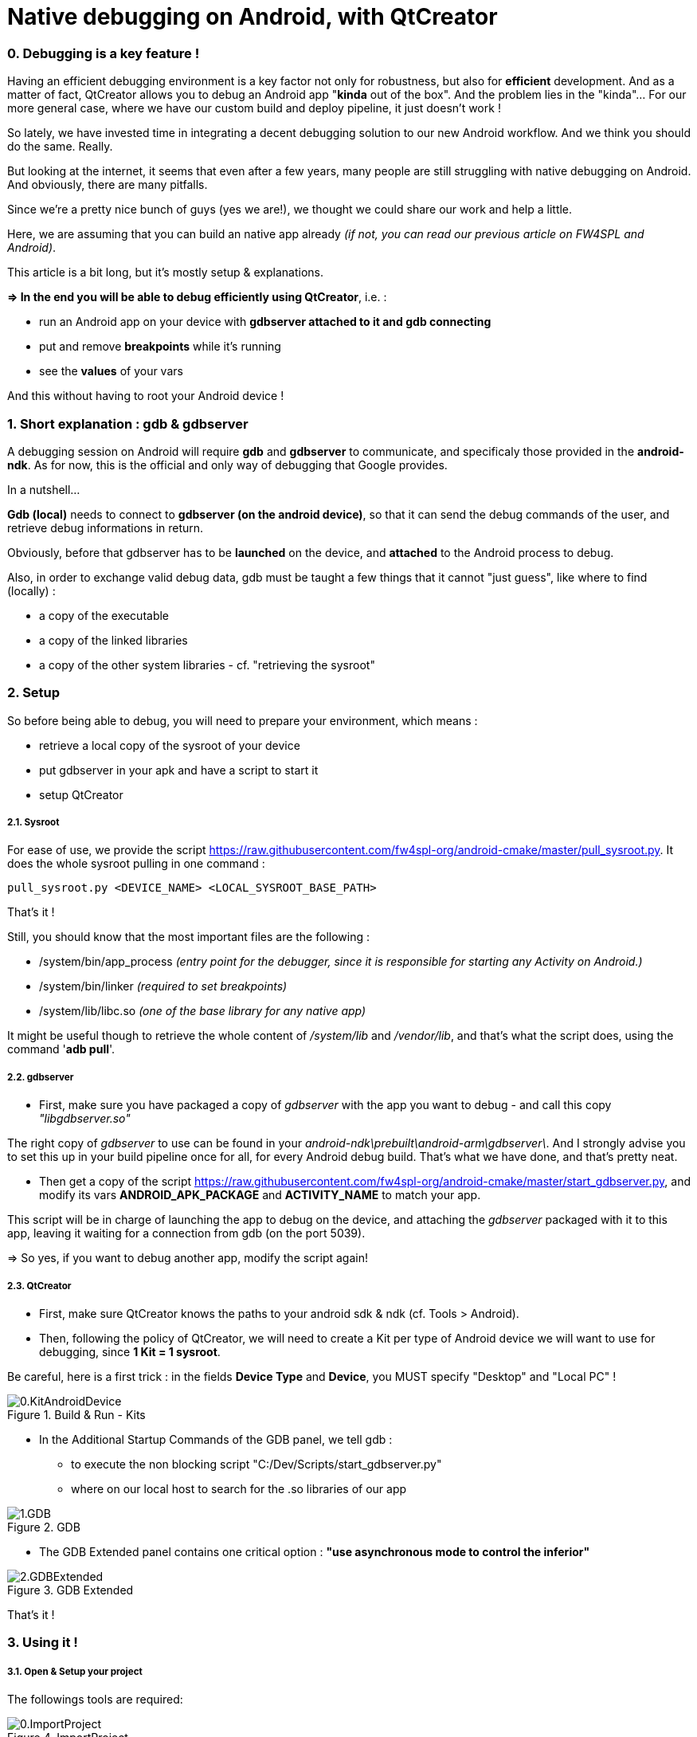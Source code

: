 = Native debugging on Android, with QtCreator

:hp-tags: Android, NDK, Open Source, fw4spl, C++, gdb, gdbserver, QtCreator


=== 0. Debugging is a key feature !

Having an efficient debugging environment is a key factor not only for robustness, but also for **efficient** development.
And as a matter of fact, QtCreator allows you to debug an Android app "**kinda** out of the box". And the problem lies in the "kinda"... For our more general case, where we have our custom build and deploy pipeline, it just doesn't work !

So lately, we have invested time in integrating a decent debugging solution to our new Android workflow. 
And we think you should do the same. Really.

But looking at the internet, it seems that even after a few years, many people are still struggling with native debugging on Android. And obviously, there are many pitfalls.

Since we're a pretty nice bunch of guys (yes we are!), we thought we could share our work and help a little.

Here, we are assuming that you can build an native app already _(if not, you can read our previous article on FW4SPL and Android)_.

This article is a bit long, but it's mostly setup & explanations.

**=> In the end you will be able to debug efficiently using QtCreator**, i.e. :

- run an Android app on your device with **gdbserver attached to it and gdb connecting** 
- put and remove **breakpoints** while it's running 
- see the **values** of your vars

And this without having to root your Android device !


=== 1. Short explanation : gdb & gdbserver

A debugging session on Android will require **gdb** and **gdbserver** to communicate, and specificaly those provided in the **android-ndk**.
As for now, this is the official and only way of debugging that Google provides.

In a nutshell...

**Gdb (local)** needs to connect to **gdbserver (on the android device)**, so that it can send the debug commands of the user, and retrieve debug informations in return.

Obviously, before that gdbserver has to be **launched** on the device, and **attached** to the Android process to debug.

Also, in order to exchange valid debug data, gdb must be taught a few things that it cannot "just guess", like where to find (locally) :

- a copy of the executable
- a copy of the linked libraries
- a copy of the other system libraries - cf. "retrieving the sysroot"


 



=== 2. Setup

So before being able to debug, you will need to prepare your environment, which means :


- retrieve a local copy of the sysroot of your device
- put gdbserver in your apk and have a script to start it
- setup QtCreator


===== 2.1. Sysroot


For ease of use, we provide the script https://raw.githubusercontent.com/fw4spl-org/android-cmake/master/pull_sysroot.py.
It does the whole sysroot pulling in one command :

[source,bash]
pull_sysroot.py <DEVICE_NAME> <LOCAL_SYSROOT_BASE_PATH>


That's it !

Still, you should know that the most important files are the following :

 - /system/bin/app_process _(entry point for the debugger, since it is responsible for starting any Activity on Android.)_
 - /system/bin/linker _(required to set breakpoints)_
 - /system/lib/libc.so _(one of the base library for any native app)_


It might be useful though to retrieve the whole content of _/system/lib_ and _/vendor/lib_, and that's what the script does, using the command '**adb pull**'.



===== 2.2. gdbserver

* First, make sure you have packaged a copy of _gdbserver_ with the app you want to debug - and call this copy _"libgdbserver.so"_ 

The right copy of _gdbserver_ to use can be found in your _android-ndk\prebuilt\android-arm\gdbserver\_.
And I strongly advise you to set this up in your build pipeline once for all, for every Android debug build. That's what we have done, and that's pretty neat.

* Then get a copy of the script https://raw.githubusercontent.com/fw4spl-org/android-cmake/master/start_gdbserver.py, and modify its vars **ANDROID_APK_PACKAGE** and **ACTIVITY_NAME** to match your app. 

This script will be in charge of launching the app to debug on the device, and attaching the _gdbserver_ packaged with it to this app, leaving it waiting for a connection from gdb (on the port 5039).



=> So yes, if you want to debug another app, modify the script again!


===== 2.3. QtCreator


* First, make sure QtCreator knows the paths to your android sdk & ndk (cf. Tools > Android).


* Then, following the policy of QtCreator, we will need to create a Kit per type of Android device we will want to use for debugging, since **1 Kit = 1 sysroot**.


Be careful, here is a first trick : in the fields **Device Type** and **Device**, you MUST specify "Desktop" and "Local PC" !

.Build & Run - Kits
image::https://raw.githubusercontent.com/fw4spl-org/fw4spl-blog/gh-pages/images/Tuto_GdbServer/0.QtCreatorOptions/0.KitAndroidDevice.png[]

* In the Additional Startup Commands of the GDB panel, we tell gdb :
** to execute the non blocking script "C:/Dev/Scripts/start_gdbserver.py"
** where on our local host to search for the .so libraries of our app

.GDB
image::https://raw.githubusercontent.com/fw4spl-org/fw4spl-blog/gh-pages/images/Tuto_GdbServer/0.QtCreatorOptions/1.GDB.png[]

* The GDB Extended panel contains one critical option : **"use asynchronous mode to control the inferior"**

.GDB Extended
image::https://raw.githubusercontent.com/fw4spl-org/fw4spl-blog/gh-pages/images/Tuto_GdbServer/0.QtCreatorOptions/2.GDBExtended.png[]
 

That's it !


=== 3. Using it !


===== 3.1. Open & Setup your project



The followings tools are required:


.ImportProject
image::https://raw.githubusercontent.com/fw4spl-org/fw4spl-blog/gh-pages/images/Tuto_GdbServer/1.SetupProject/0.ImportProject.png[]

.Open CMakeLists
image::https://raw.githubusercontent.com/fw4spl-org/fw4spl-blog/gh-pages/images/Tuto_GdbServer/1.SetupProject/1.OpenCMakeLists.png[]

.Choose Build Location
image::https://raw.githubusercontent.com/fw4spl-org/fw4spl-blog/gh-pages/images/Tuto_GdbServer/1.SetupProject/2.ChooseBuildLocation.png[]

.Run CMake - or just click Finish
image::https://raw.githubusercontent.com/fw4spl-org/fw4spl-blog/gh-pages/images/Tuto_GdbServer/1.SetupProject/3.RunCMake.png[]

.Change the Kit
image::https://raw.githubusercontent.com/fw4spl-org/fw4spl-blog/gh-pages/images/Tuto_GdbServer/1.SetupProject/4.Project.Kit.Change.png[]

.Build step
image::https://raw.githubusercontent.com/fw4spl-org/fw4spl-blog/gh-pages/images/Tuto_GdbServer/1.SetupProject/5.Project.Kit.Build.png[]

.Run and Deploy steps
image::https://raw.githubusercontent.com/fw4spl-org/fw4spl-blog/gh-pages/images/Tuto_GdbServer/1.SetupProject/6.Project.Kit.Run.png[]



===== 3.2. Debug !


Now you just have to open the panel "Attach to Running Debug Server..." (and you should really consider binding the F6 key to this action)...


.Start Debug
image::https://raw.githubusercontent.com/fw4spl-org/fw4spl-blog/gh-pages/images/Tuto_GdbServer/2.Launch/0.Launch.png[]


And properly fill it, with the server port 5039 used in the start_gdbserver.py script, and the right app_process.


.ImportProject
image::https://raw.githubusercontent.com/fw4spl-org/fw4spl-blog/gh-pages/images/Tuto_GdbServer/2.Launch/1.AttachToRunningDebugServer.png[]

On pressing "OK", it will launch gdb, which will execute the script "start_gdbserver.py" (as required by commands we added in "Additional Startup Commands"). That will actually launch the app we want to debug on the device, and attach gdbserver to it.
